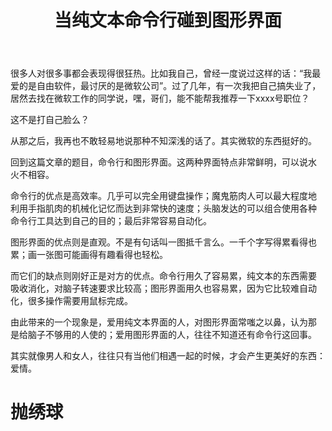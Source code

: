 #+title: 当纯文本命令行碰到图形界面

很多人对很多事都会表现得很狂热。比如我自己，曾经一度说过这样的话：“我最
爱的是自由软件，最讨厌的是微软公司”。过了几年，有一次我把自己搞失业了，
居然去找在微软工作的同学说，嘿，哥们，能不能帮我推荐一下xxxx号职位？

这不是打自己脸么？

从那之后，我再也不敢轻易地说那种不知深浅的话了。其实微软的东西挺好的。

回到这篇文章的题目，命令行和图形界面。这两种界面特点非常鲜明，可以说水
火不相容。

命令行的优点是高效率。几乎可以完全用键盘操作；魔鬼筋肉人可以最大程度地
利用手指肌肉的机械化记忆而达到非常快的速度；头脑发达的可以组合使用各种
命令行工具达到自己的目的；最后非常容易自动化。

图形界面的优点则是直观。不是有句话叫一图抵千言么。一千个字写得累看得也
累；画一张图可能画得有趣看得也轻松。

而它们的缺点则刚好正是对方的优点。命令行用久了容易累，纯文本的东西需要
吸收消化，对脑子转速要求比较高；图形界面用久也容易累，因为它比较难自动
化，很多操作需要用鼠标完成。

由此带来的一个现象是，爱用纯文本界面的人，对图形界面常嗤之以鼻，认为那
是给脑子不够用的人使的；爱用图形界面的人，往往不知道还有命令行这回事。

其实就像男人和女人，往往只有当他们相遇一起的时候，才会产生更美好的东西：
爱情。

* 抛绣球

